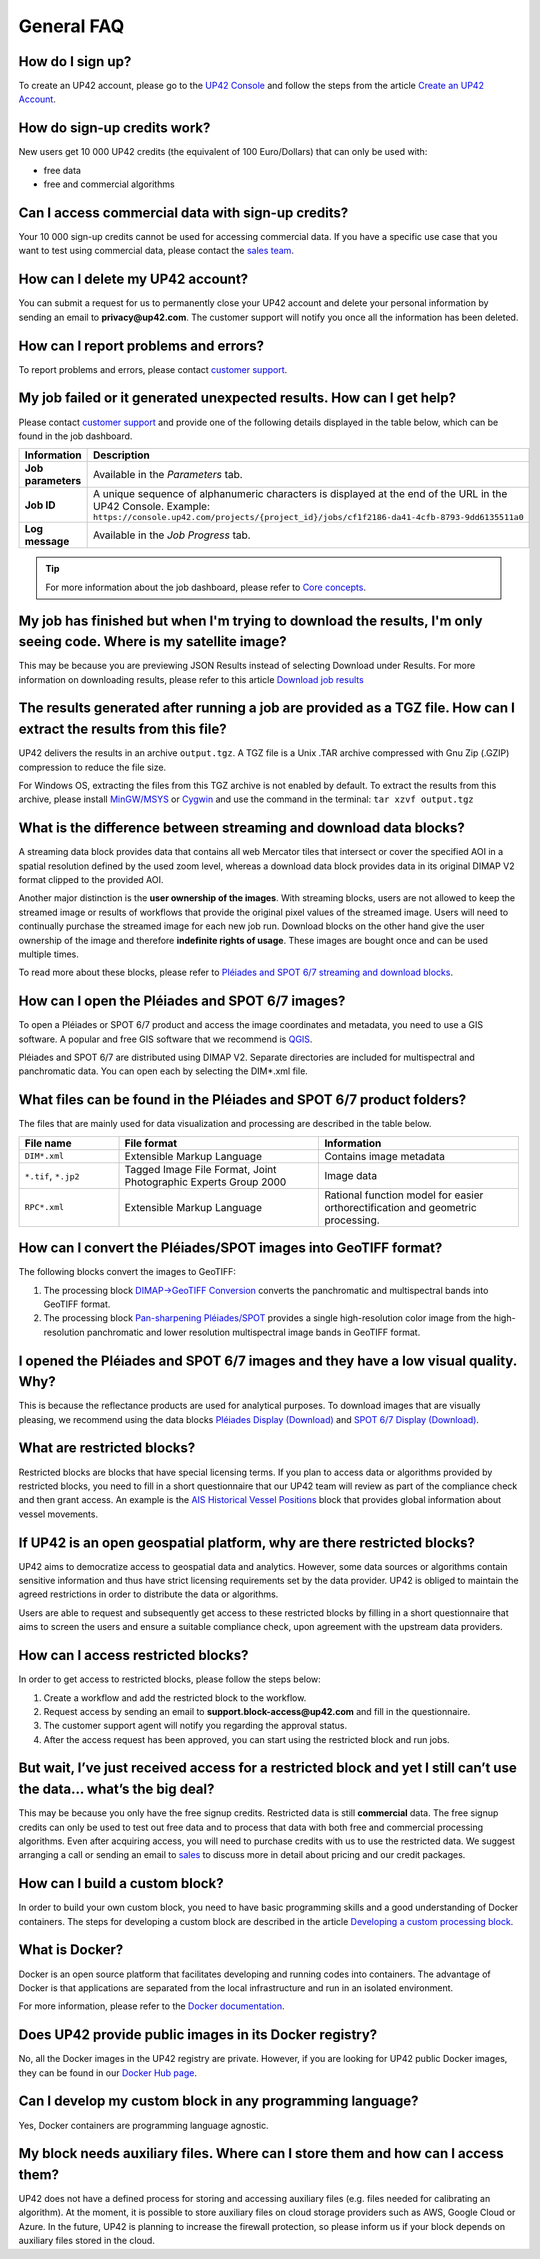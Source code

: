 .. meta::
   :description: UP42 General frequently asked questions
   :keywords: faq, general, support

=============
 General FAQ
=============

How do I sign up?
=================

To create an UP42 account, please go to the `UP42 Console <https://console.up42.com/>`_ and follow the steps from the article `Create an UP42 Account <https://docs.up42.com/getting-started/sign-up.html>`_.

How do sign-up credits work?
============================

New users get 10 000 UP42 credits (the equivalent of 100 Euro/Dollars) that can only be used with:

* free data
* free and commercial algorithms

Can I access commercial data with sign-up credits?
==================================================

Your 10 000 sign-up credits cannot be used for accessing commercial data. If you have a specific use case that you want to test using commercial data, please contact the `sales team <sales@up42.com>`_.

.. _delete-account:

How can I delete my UP42 account?
=================================
You can submit a request for us to permanently close your UP42 account and delete your personal information by sending an email to **privacy@up42.com**. The customer support will notify you once all the information has been deleted.

.. _support-request:

How can I report problems and errors?
=====================================

To report problems and errors, please contact `customer support <support@up42.com>`_.

My job failed or it generated unexpected results. How can I get help?
=====================================================================

Please contact `customer support <support@up42.com>`_ and provide one of the following details displayed in the table below, which can be found in the job dashboard.

.. list-table::
   :widths: 18 82
   :header-rows: 1

   * - Information
     - Description
   * - **Job parameters**
     - Available in the *Parameters* tab.
   * - **Job ID**
     - A unique sequence of alphanumeric characters is displayed at the end of the URL in the UP42 Console. Example: ``https://console.up42.com/projects/{project_id}/jobs/cf1f2186-da41-4cfb-8793-9dd6135511a0``
   * - **Log message**
     - Available in the *Job Progress* tab.

.. tip:: For more information about the job dashboard, please refer to `Core concepts <https://docs.up42.com/going-further/core-concepts.html>`_.

My job has finished but when I'm trying to download the results, I'm only seeing code. Where is my satellite image?
===================================================================================================================

This may be because you are previewing JSON Results instead of selecting Download under Results. For more information on downloading results, please refer to this article `Download job results <https://docs.up42.com/getting-started/first-workflow.html#download-job-results>`_

The results generated after running a job are provided as a TGZ file. How can I extract the results from this file?
===================================================================================================================

UP42 delivers the results in an archive ``output.tgz``. A TGZ file is a Unix .TAR archive compressed with Gnu Zip (.GZIP) compression to reduce the file size.

For Windows OS, extracting the files from this TGZ archive is not enabled by default. To extract the results from this archive, please install `MinGW/MSYS <https://sourceforge.net/projects/mingw/files/Installer/>`_ or `Cygwin <https://cygwin.com/install.html>`_ and use the command in the terminal: ``tar xzvf output.tgz``

What is the difference between streaming and download data blocks?
==================================================================

A streaming data block provides data that contains all web Mercator tiles that intersect or cover the specified AOI in a spatial resolution defined by the used zoom level, whereas a download data block provides data in its original DIMAP V2 format clipped to the provided AOI. 

Another major distinction is the **user ownership of the images**. With streaming blocks, users are not allowed to keep the streamed image or results of workflows that provide the original pixel values of the streamed image. Users will need to continually purchase the streamed image for each new job run. Download blocks on the other hand give the user ownership of the image and therefore **indefinite rights of usage**. These images are bought once and can be used multiple times.

To read more about these blocks, please refer to `Pléiades and SPOT 6/7 streaming and download blocks <https://docs.up42.com/going-further/download-blocks-tutorial-spot-pleiades.html>`_.

.. _handle-download-block-output:

How can I open the Pléiades and SPOT 6/7 images?
================================================

To open a Pléiades or SPOT 6/7 product and access the image coordinates and metadata, you need to use a GIS software. A popular and free GIS software that we recommend is `QGIS <https://qgis.org/en/site/forusers/download.html>`_.

Pléiades and SPOT 6/7 are distributed using DIMAP V2. Separate directories are included for multispectral and panchromatic data. You can open each by selecting the DIM*.xml file.

What files can be found in the Pléiades and SPOT 6/7 product folders?
=====================================================================

The files that are mainly used for data visualization and processing are described in the table below.

.. list-table::
   :widths: 25 50 50
   :header-rows: 1

   * - File name
     - File format
     - Information
   * - ``DIM*.xml``
     - Extensible Markup Language
     - Contains image metadata
   * - ``*.tif``, ``*.jp2``
     - Tagged Image File Format, Joint Photographic Experts Group 2000
     - Image data
   * - ``RPC*.xml``
     - Extensible Markup Language
     - Rational function model for easier orthorectification and geometric processing.

How can I convert the Pléiades/SPOT images into GeoTIFF format?
===============================================================

The following blocks convert the images to GeoTIFF:

1. The processing block `DIMAP->GeoTIFF Conversion <https://docs.up42.com/up42-blocks/processing/dimap-conversion.html>`_ converts the panchromatic and multispectral bands into GeoTIFF format.
2. The processing block `Pan-sharpening Pléiades/SPOT <https://docs.up42.com/up42-blocks/processing/pansharpen.html>`_ provides a single high-resolution color image from the high-resolution panchromatic and lower resolution multispectral image bands in GeoTIFF format.

.. _download-blocks-visualization:

I opened the Pléiades and SPOT 6/7 images and they have a low visual quality. Why?
==================================================================================

This is because the reflectance products are used for analytical purposes. To download images that are visually pleasing, we recommend using the data blocks `Pléiades Display (Download) <https://docs.up42.com/up42-blocks/data/pleiades-display-download.html>`_ and `SPOT 6/7 Display (Download) <https://docs.up42.com/up42-blocks/data/spot-display-download.html>`_.

.. _restricted-blocks-definition:

What are restricted blocks?
===========================

Restricted blocks are blocks that have special licensing terms. If you plan to access data or algorithms provided by restricted blocks, you need to fill in a short questionnaire that our UP42 team will review as part of the compliance check and then grant access. An example is the `AIS Historical Vessel Positions <https://marketplace.up42.com/block/00cc275a-fa04-44a5-9100-bffd6521b52e>`_ block that provides global information about vessel movements.

.. _why-restricted-blocks:

If UP42 is an open geospatial platform, why are there restricted blocks?
========================================================================

UP42 aims to democratize access to geospatial data and analytics. However, some data sources or algorithms contain sensitive information and thus have strict licensing requirements set by the data provider. UP42 is obliged to maintain the agreed restrictions in order to distribute the data or algorithms.

Users are able to request and subsequently get access to these restricted blocks by filling in a short questionnaire that aims to screen the users and ensure a suitable compliance check, upon agreement with the upstream data providers.

.. _restricted-blocks-howto:

How can I access restricted blocks?
===================================

In order to get access to restricted blocks, please follow the steps below:

1. Create a workflow and add the restricted block to the workflow.
2. Request access by sending an email to **support.block-access@up42.com** and fill in the questionnaire.
3. The customer support agent will notify you regarding the approval status.
4. After the access request has been approved, you can start using the restricted block and run jobs.


But wait, I’ve just received access for a restricted block and yet I still can’t use the data... what’s the big deal?
=====================================================================================================================

This may be because you only have the free signup credits. Restricted data is still **commercial** data. The free signup credits can only be used to test out free data and to process that data with both free and commercial processing algorithms. Even after acquiring access, you will need to purchase credits with us to use the restricted data. We suggest arranging a call or sending an email to `sales <sales@up42.com>`_ to discuss more in detail about pricing and our credit packages. 


How can I build a custom block?
===============================

In order to build your own custom block, you need to have basic programming skills and a good understanding of Docker containers. The steps for developing a custom block are described in the article `Developing a custom processing block <https://docs.up42.com/going-further/custom-processing-block-dev.html?>`_.

What is Docker?
===============

Docker is an open source platform that facilitates developing and running codes into containers. The advantage of Docker is that applications are separated from the local infrastructure and run in an isolated environment.

For more information, please refer to the `Docker documentation <https://docs.docker.com/>`_.

Does UP42 provide public images in its Docker registry?
=======================================================

No, all the Docker images in the UP42 registry are private.
However, if you are looking for UP42 public Docker images, they can be found in our `Docker Hub page <https://hub.docker.com/u/up42>`_.

Can I develop my custom block in any programming language?
==========================================================

Yes, Docker containers are programming language agnostic.

My block needs auxiliary files. Where can I store them and how can I access them?
=================================================================================

UP42 does not have a defined process for storing and accessing auxiliary files (e.g. files needed for calibrating an algorithm). At the moment, it is possible to store auxiliary files on cloud storage providers such as AWS, Google Cloud or Azure. In the future, UP42 is planning to increase the firewall protection, so please inform us if your block depends on auxiliary files stored in the cloud.

.. raw:: html

   <!--
   Local Variables:
   eval: (auto-fill-mode 0)
   eval: (visual-line-mode 1)
   End:
   -->
